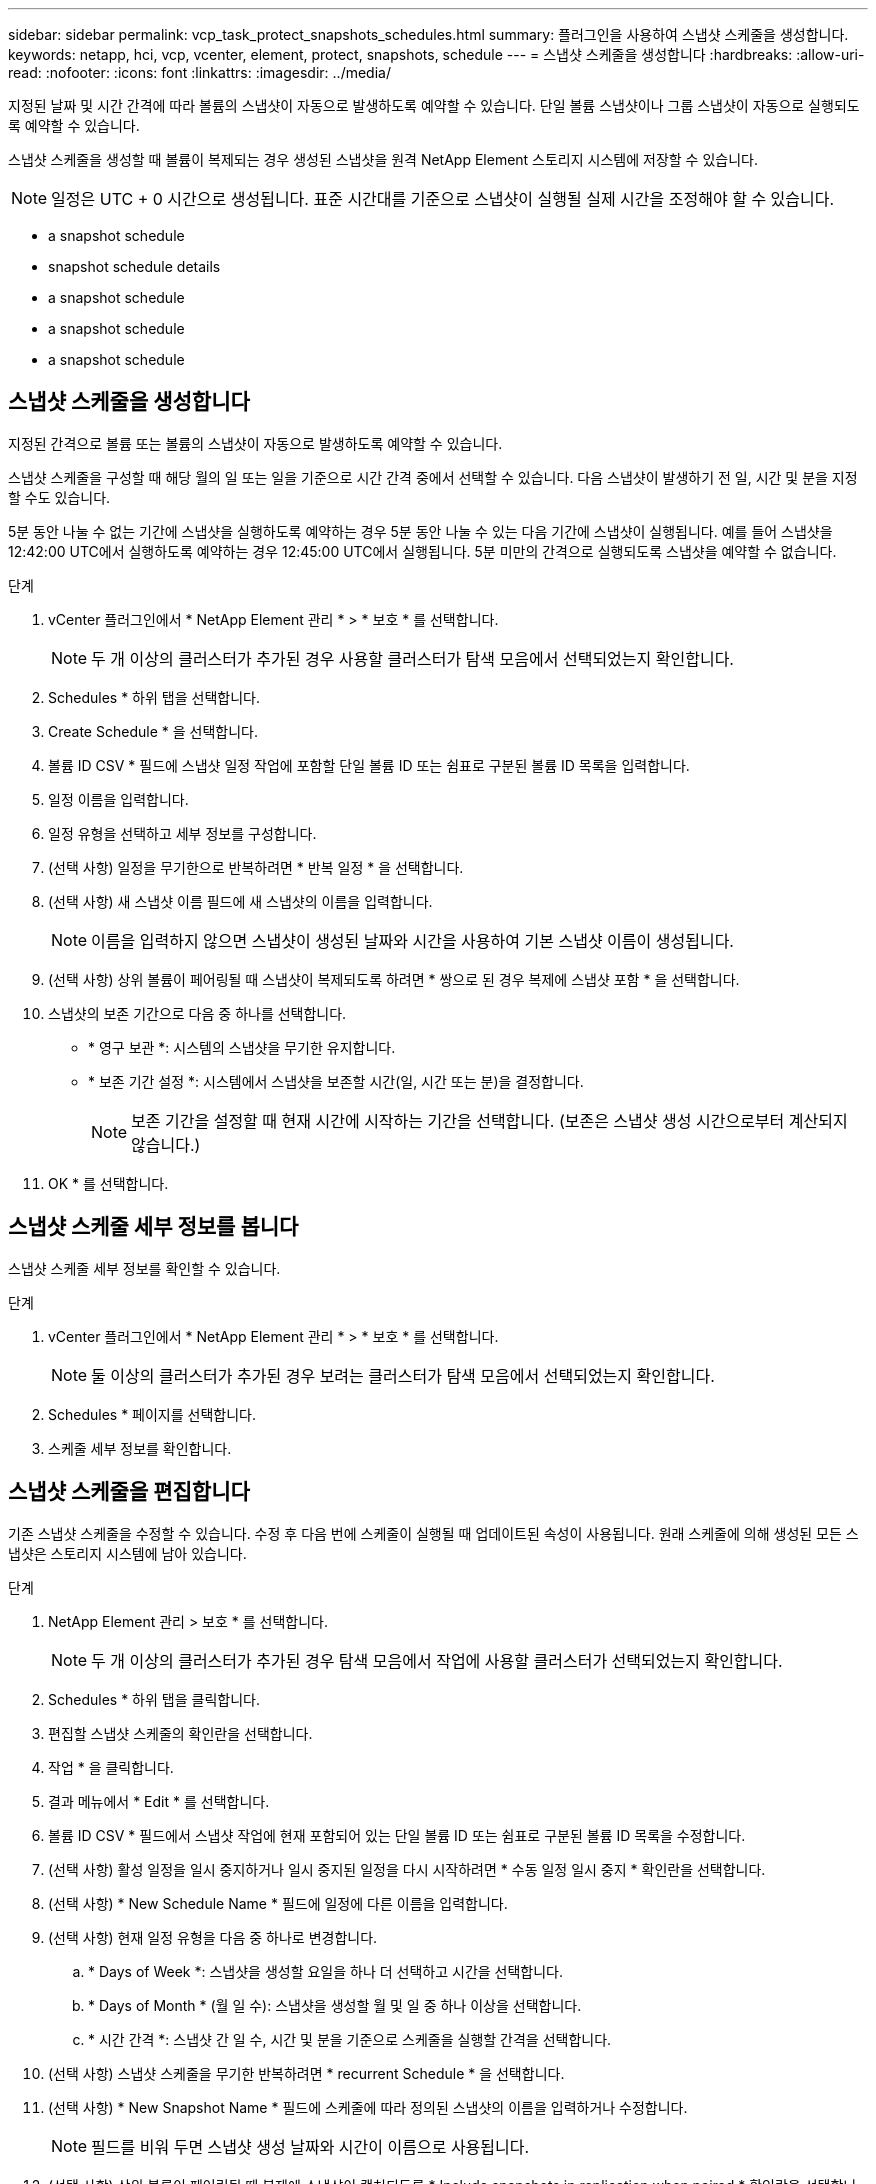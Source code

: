 ---
sidebar: sidebar 
permalink: vcp_task_protect_snapshots_schedules.html 
summary: 플러그인을 사용하여 스냅샷 스케줄을 생성합니다. 
keywords: netapp, hci, vcp, vcenter, element, protect, snapshots, schedule 
---
= 스냅샷 스케줄을 생성합니다
:hardbreaks:
:allow-uri-read: 
:nofooter: 
:icons: font
:linkattrs: 
:imagesdir: ../media/


[role="lead"]
지정된 날짜 및 시간 간격에 따라 볼륨의 스냅샷이 자동으로 발생하도록 예약할 수 있습니다. 단일 볼륨 스냅샷이나 그룹 스냅샷이 자동으로 실행되도록 예약할 수 있습니다.

스냅샷 스케줄을 생성할 때 볼륨이 복제되는 경우 생성된 스냅샷을 원격 NetApp Element 스토리지 시스템에 저장할 수 있습니다.


NOTE: 일정은 UTC + 0 시간으로 생성됩니다. 표준 시간대를 기준으로 스냅샷이 실행될 실제 시간을 조정해야 할 수 있습니다.

*  a snapshot schedule
*  snapshot schedule details
*  a snapshot schedule
*  a snapshot schedule
*  a snapshot schedule




== 스냅샷 스케줄을 생성합니다

지정된 간격으로 볼륨 또는 볼륨의 스냅샷이 자동으로 발생하도록 예약할 수 있습니다.

스냅샷 스케줄을 구성할 때 해당 월의 일 또는 일을 기준으로 시간 간격 중에서 선택할 수 있습니다. 다음 스냅샷이 발생하기 전 일, 시간 및 분을 지정할 수도 있습니다.

5분 동안 나눌 수 없는 기간에 스냅샷을 실행하도록 예약하는 경우 5분 동안 나눌 수 있는 다음 기간에 스냅샷이 실행됩니다. 예를 들어 스냅샷을 12:42:00 UTC에서 실행하도록 예약하는 경우 12:45:00 UTC에서 실행됩니다. 5분 미만의 간격으로 실행되도록 스냅샷을 예약할 수 없습니다.

.단계
. vCenter 플러그인에서 * NetApp Element 관리 * > * 보호 * 를 선택합니다.
+

NOTE: 두 개 이상의 클러스터가 추가된 경우 사용할 클러스터가 탐색 모음에서 선택되었는지 확인합니다.

. Schedules * 하위 탭을 선택합니다.
. Create Schedule * 을 선택합니다.
. 볼륨 ID CSV * 필드에 스냅샷 일정 작업에 포함할 단일 볼륨 ID 또는 쉼표로 구분된 볼륨 ID 목록을 입력합니다.
. 일정 이름을 입력합니다.
. 일정 유형을 선택하고 세부 정보를 구성합니다.
. (선택 사항) 일정을 무기한으로 반복하려면 * 반복 일정 * 을 선택합니다.
. (선택 사항) 새 스냅샷 이름 필드에 새 스냅샷의 이름을 입력합니다.
+

NOTE: 이름을 입력하지 않으면 스냅샷이 생성된 날짜와 시간을 사용하여 기본 스냅샷 이름이 생성됩니다.

. (선택 사항) 상위 볼륨이 페어링될 때 스냅샷이 복제되도록 하려면 * 쌍으로 된 경우 복제에 스냅샷 포함 * 을 선택합니다.
. 스냅샷의 보존 기간으로 다음 중 하나를 선택합니다.
+
** * 영구 보관 *: 시스템의 스냅샷을 무기한 유지합니다.
** * 보존 기간 설정 *: 시스템에서 스냅샷을 보존할 시간(일, 시간 또는 분)을 결정합니다.
+

NOTE: 보존 기간을 설정할 때 현재 시간에 시작하는 기간을 선택합니다. (보존은 스냅샷 생성 시간으로부터 계산되지 않습니다.)



. OK * 를 선택합니다.




== 스냅샷 스케줄 세부 정보를 봅니다

스냅샷 스케줄 세부 정보를 확인할 수 있습니다.

.단계
. vCenter 플러그인에서 * NetApp Element 관리 * > * 보호 * 를 선택합니다.
+

NOTE: 둘 이상의 클러스터가 추가된 경우 보려는 클러스터가 탐색 모음에서 선택되었는지 확인합니다.

. Schedules * 페이지를 선택합니다.
. 스케줄 세부 정보를 확인합니다.




== 스냅샷 스케줄을 편집합니다

기존 스냅샷 스케줄을 수정할 수 있습니다. 수정 후 다음 번에 스케줄이 실행될 때 업데이트된 속성이 사용됩니다. 원래 스케줄에 의해 생성된 모든 스냅샷은 스토리지 시스템에 남아 있습니다.

.단계
. NetApp Element 관리 > 보호 * 를 선택합니다.
+

NOTE: 두 개 이상의 클러스터가 추가된 경우 탐색 모음에서 작업에 사용할 클러스터가 선택되었는지 확인합니다.

. Schedules * 하위 탭을 클릭합니다.
. 편집할 스냅샷 스케줄의 확인란을 선택합니다.
. 작업 * 을 클릭합니다.
. 결과 메뉴에서 * Edit * 를 선택합니다.
. 볼륨 ID CSV * 필드에서 스냅샷 작업에 현재 포함되어 있는 단일 볼륨 ID 또는 쉼표로 구분된 볼륨 ID 목록을 수정합니다.
. (선택 사항) 활성 일정을 일시 중지하거나 일시 중지된 일정을 다시 시작하려면 * 수동 일정 일시 중지 * 확인란을 선택합니다.
. (선택 사항) * New Schedule Name * 필드에 일정에 다른 이름을 입력합니다.
. (선택 사항) 현재 일정 유형을 다음 중 하나로 변경합니다.
+
.. * Days of Week *: 스냅샷을 생성할 요일을 하나 더 선택하고 시간을 선택합니다.
.. * Days of Month * (월 일 수): 스냅샷을 생성할 월 및 일 중 하나 이상을 선택합니다.
.. * 시간 간격 *: 스냅샷 간 일 수, 시간 및 분을 기준으로 스케줄을 실행할 간격을 선택합니다.


. (선택 사항) 스냅샷 스케줄을 무기한 반복하려면 * recurrent Schedule * 을 선택합니다.
. (선택 사항) * New Snapshot Name * 필드에 스케줄에 따라 정의된 스냅샷의 이름을 입력하거나 수정합니다.
+

NOTE: 필드를 비워 두면 스냅샷 생성 날짜와 시간이 이름으로 사용됩니다.

. (선택 사항) 상위 볼륨이 페어링될 때 복제에 스냅샷이 캡처되도록 * Include snapshots in replication when paired * 확인란을 선택합니다.
. (선택 사항) 스냅샷의 보존 기간으로 다음 중 하나를 선택합니다.
+
** * 영구 보관 *: 시스템의 스냅샷을 무기한 유지합니다.
** * 보존 기간 설정 *: 시스템에서 스냅샷을 보존할 시간(일, 시간 또는 분)을 결정합니다.
+

NOTE: 보존 기간을 설정할 때 현재 시간에 시작되는 기간을 선택합니다(스냅샷 생성 시간으로부터 보존이 계산되지 않음).



. 확인 * 을 클릭합니다.




== 스냅샷 스케줄을 복제합니다

스냅샷 스케줄의 복제본을 만들어 새 볼륨에 할당하거나 다른 용도로 사용할 수 있습니다.

.단계
. NetApp Element 관리 > 보호 * 를 선택합니다.
+

NOTE: 두 개 이상의 클러스터가 추가된 경우 탐색 모음에서 작업에 사용할 클러스터가 선택되었는지 확인합니다.

. Schedules * 하위 탭을 클릭합니다.
. 복제할 스냅샷 스케줄에 대한 확인란을 선택합니다.
. 작업 * 을 클릭합니다.
. 결과 메뉴에서 * 복사 * 를 클릭합니다. 스케줄의 현재 속성이 채워진 스케줄 복사 대화 상자가 나타납니다.
. (선택 사항) 스케줄 복제본에 대한 이름과 업데이트 속성을 입력합니다.
. 확인 * 을 클릭합니다.




== 스냅샷 스케줄을 삭제합니다

스냅샷 스케줄을 삭제할 수 있습니다. 스케줄을 삭제한 후에는 예약된 스냅샷이 실행되지 않습니다. 스케줄에 따라 생성된 모든 스냅샷은 스토리지 시스템에 남아 있습니다.

.단계
. NetApp Element 관리 > 보호 * 를 선택합니다.
+

NOTE: 두 개 이상의 클러스터가 추가된 경우 탐색 모음에서 작업에 사용할 클러스터가 선택되었는지 확인합니다.

. Schedules * 하위 탭을 클릭합니다.
. 삭제할 스냅샷 스케줄의 확인란을 선택합니다.
. 작업 * 을 클릭합니다.
. 결과 메뉴에서 * 삭제 * 를 클릭합니다.
. 작업을 확인합니다.




== 자세한 내용을 확인하십시오

* https://docs.netapp.com/us-en/hci/index.html["NetApp HCI 문서"^]
* https://www.netapp.com/data-storage/solidfire/documentation["SolidFire 및 요소 리소스 페이지입니다"^]

